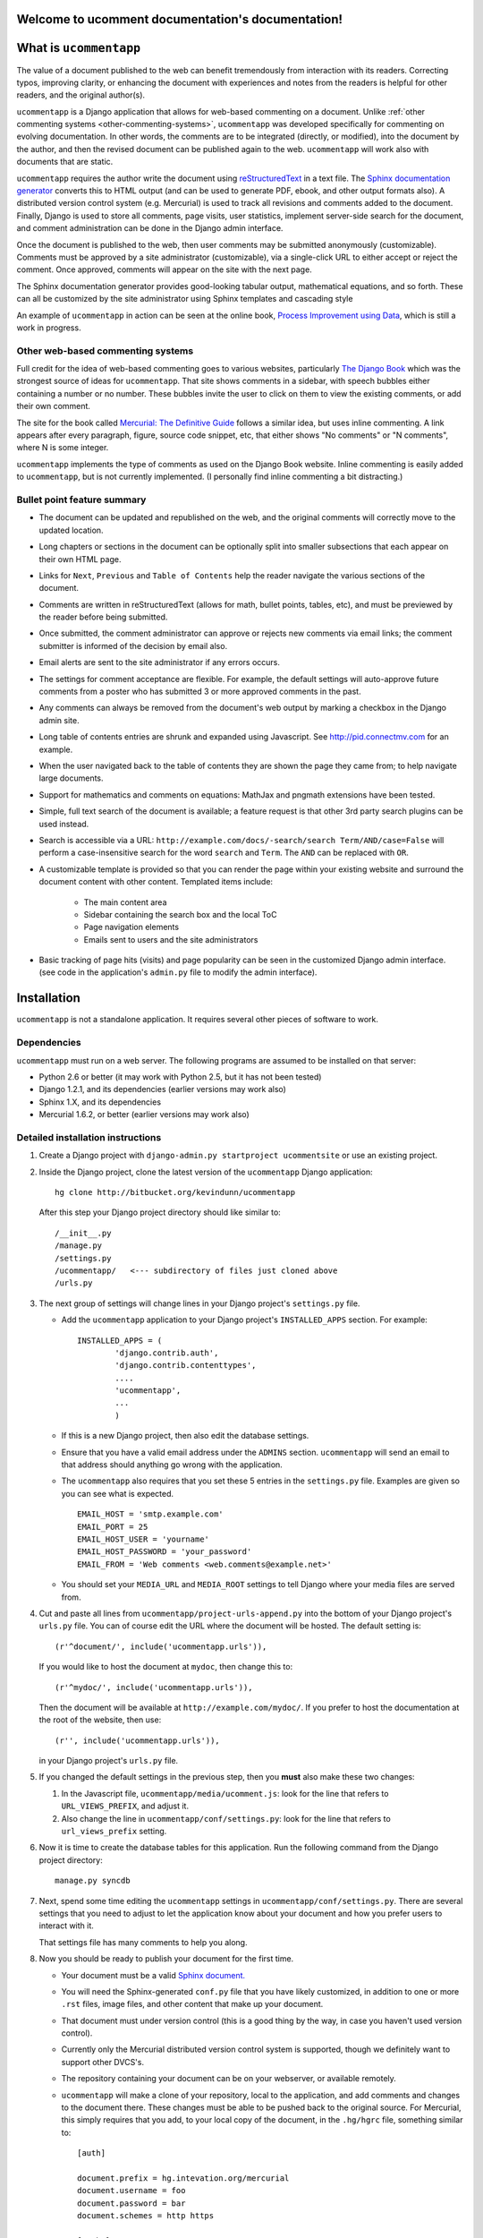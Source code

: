 Welcome to ucomment documentation's documentation!
==================================================

.. |ucomment| replace:: ``ucommentapp``

What is |ucomment|
====================

The value of a document published to the web can benefit tremendously from interaction with its readers.  Correcting typos, improving clarity, or enhancing the document with experiences and notes from the readers is helpful for other readers, and the original author(s).

|ucomment| is a Django application that allows for web-based commenting on a document. Unlike :ref:`other commenting systems <other-commenting-systems>`, |ucomment| was developed specifically for commenting on evolving documentation.  In other words, the comments are to be integrated (directly, or modified), into the document by the author, and then the revised document can be published again to the web. |ucomment| will work also with documents that are static.

|ucomment| requires the author write the document using `reStructuredText <http://en.wikipedia.org/wiki/ReStructuredText>`_ in a text file.  The `Sphinx documentation generator <http://sphinx.pocoo.org/latest/>`_ converts this to HTML output (and can be used to generate PDF, ebook, and other output formats also).  A distributed version control system (e.g. Mercurial) is used to track all revisions and comments added to the document.  Finally, Django is used to store all comments, page visits, user statistics, implement server-side search for the document, and comment administration can be done in the Django admin interface.

Once the document is published to the web, then user comments may be submitted anonymously (customizable).  Comments must be approved by a site administrator (customizable), via a single-click URL to either accept or reject the comment.  Once approved, comments will appear on the site with the next page.

The Sphinx documentation generator provides good-looking tabular output, mathematical equations, and so forth.  These can all be customized by the site administrator using Sphinx templates and cascading style 

An example of |ucomment| in action can be seen at the online book, `Process Improvement using Data <http://pid.connectmv.com>`_, which is still a work in progress.

.. _other-commenting-systems:

Other web-based commenting systems
------------------------------------

Full credit for the idea of web-based commenting goes to various websites, particularly `The Django Book <http://djangobook.com/>`_ which was the strongest source of ideas for |ucomment|. That site shows comments in a sidebar, with speech bubbles either containing a number or no number.  These bubbles invite the user to click on them to view the existing comments, or add their own comment.

The site for the book called `Mercurial: The Definitive Guide <http://hgbook.red-bean.com>`_ follows a similar idea, but uses inline commenting.  A link appears after every paragraph, figure, source code snippet, etc, that either shows "No comments" or "N comments", where N is some integer.  

|ucomment| implements the type of comments as used on the Django Book website.  Inline commenting is easily added to |ucomment|, but is not currently implemented.  (I personally find inline commenting a bit distracting.)

Bullet point feature summary
-------------------------------

* The document can be updated and republished on the web, and the original comments will correctly move to the updated location.
* Long chapters or sections in the document can be optionally split into smaller subsections that each appear on their own HTML page.  
* Links for ``Next``, ``Previous`` and ``Table of Contents`` help the reader navigate the various sections of the document.
* Comments are written in reStructuredText (allows for math, bullet points, tables, etc), and must be previewed by the reader before being submitted.
* Once submitted, the comment administrator can approve or rejects new comments via email links; the comment submitter is informed of the decision by email also.
* Email alerts are sent to the site administrator if any errors occurs.
* The settings for comment acceptance are flexible.  For example, the default settings will auto-approve future comments from a  poster who has submitted 3 or more approved comments in the past.
* Any comments can always be removed from the document's web output by marking a checkbox in the Django admin site.
* Long table of contents entries are shrunk and expanded using Javascript.  See http://pid.connectmv.com for an example.
* When the user navigated back to the table of contents they are shown the page they came from; to help navigate large documents.
* Support for  mathematics and comments on equations: MathJax and pngmath extensions have been tested.
* Simple, full text search of the document is available; a feature request is that other 3rd party search plugins can be used instead. 
* Search is accessible via a URL: ``http://example.com/docs/-search/search Term/AND/case=False`` will perform a case-insensitive search for the word ``search`` and ``Term``.  The ``AND`` can be replaced with ``OR``.
* A customizable template is provided so that you can render the page within your existing website and surround the document content with other content. Templated items include:

	* The main content area
	* Sidebar containing the search box and the local ToC
	* Page navigation elements
	* Emails sent to users and the site administrators

* Basic tracking of page hits (visits) and page popularity can be seen in the customized Django admin interface. (see code in the application's ``admin.py`` file to modify the admin interface).

Installation
============

|ucomment| is not a standalone application.  It requires several other pieces of software to work.

Dependencies
------------

|ucomment| must run on a web server.  The following programs are assumed to be installed on that server:

* Python 2.6 or better (it may work with Python 2.5, but it has not been tested)
* Django 1.2.1, and its dependencies (earlier versions may work also)
* Sphinx 1.X, and its dependencies
* Mercurial 1.6.2, or better (earlier versions may work also)

Detailed installation instructions
-----------------------------------

#.	Create a Django project with ``django-admin.py startproject ucommentsite``
	or use an existing project.	

#.	Inside the Django project, clone the latest version of the |ucomment| 
	Django application:
	
	::
	
		hg clone http://bitbucket.org/kevindunn/ucommentapp
		
	After this step your Django project directory should like similar to:
	
	::
	
		/__init__.py
		/manage.py
		/settings.py
		/ucommentapp/   <--- subdirectory of files just cloned above
		/urls.py

#.	The next group of settings will change lines in your Django project's
	``settings.py`` file.

	*	Add the |ucomment| application to your Django project's 
		``INSTALLED_APPS`` section. For example:			
		::

			INSTALLED_APPS = (
				'django.contrib.auth',
				'django.contrib.contenttypes',
				....
				'ucommentapp',
				...
				)

	*	If this is a new Django project, then also edit the database settings.

	*	Ensure that you have a valid email address under the ``ADMINS`` 
		section.  |ucomment| will send an email to that address should 
		anything go wrong with the application.

	*	The |ucomment| also requires that you set these 5 entries in the 
		``settings.py`` file.  Examples are given so you can see what 
		is expected.
		
		::

			EMAIL_HOST = 'smtp.example.com'
			EMAIL_PORT = 25
			EMAIL_HOST_USER = 'yourname'
			EMAIL_HOST_PASSWORD = 'your_password'
			EMAIL_FROM = 'Web comments <web.comments@example.net>'

	*	You should set your ``MEDIA_URL`` and ``MEDIA_ROOT`` settings to tell
		Django where your media files are served from.
	
#.	Cut and paste all lines from ``ucommentapp/project-urls-append.py`` into the 
 	bottom of your Django project's ``urls.py`` file.  You can of course edit
 	the URL where the document will be hosted.  The default setting is:

	::
	
		(r'^document/', include('ucommentapp.urls')),
		
	If you would like to host the document at ``mydoc``, then change this to:
	
	::
	
		(r'^mydoc/', include('ucommentapp.urls')),
		
	Then the document will be available at ``http://example.com/mydoc/``. If
	you prefer to host the documentation at the root of the website, then use:
	
	::
	
		(r'', include('ucommentapp.urls')),
	
	in your Django project's ``urls.py`` file.

#.	If you changed the default settings in the previous step, then you **must**
 	also make these two changes:

	#.	In the Javascript  file, ``ucommentapp/media/ucomment.js``: look for 
		the line that refers to ``URL_VIEWS_PREFIX``, and adjust it.
	
	#.	Also change the line in ``ucommentapp/conf/settings.py``: look for 
		the line that refers to ``url_views_prefix`` setting.
	
#.	Now it is time to create the database tables for this application.  Run the
	following command from the Django project directory:
	
	::
	
		manage.py syncdb
		
		
#.	Next, spend some time editing the |ucomment| settings in
	``ucommentapp/conf/settings.py``. There are several settings that you
	need to adjust to let the application know about your document and how
	you prefer users to interact with it.
	
	That settings file has many comments to help you along.
	
#.	Now you should be ready to publish your document for the first time.

	*	Your document must be a valid `Sphinx document. 
		<http://sphinx.pocoo.org>`_
		
	*	You will need the Sphinx-generated ``conf.py`` file that you 
		have likely customized, in addition to one or more ``.rst``
		files, image files, and other content that make up your 
		document.
		
	*	That document must under version control (this is a good thing
		by the way, in case you haven't used version control).  
		
	*	Currently only the Mercurial distributed version control system
		is supported, though we definitely want to support other DVCS's.
	
	*	The repository containing your document can be on your webserver,
		or available remotely.
		
	*	|ucomment| will make a clone of your repository, local to the 
		application, and add comments and changes to the document there.
		These changes must be able to be pushed back to the original
		source.  For Mercurial, this simply requires that you add,
		to your local copy of the document, in the ``.hg/hgrc`` file, 
		something similar to:
				
		::
		
			[auth]
		
			document.prefix = hg.intevation.org/mercurial
			document.username = foo
			document.password = bar
			document.schemes = http https
			
			[paths]		
			
			default = ......
			
		For more details see `the Mercurial website 
		<http://www.selenic.com/mercurial/hgrc.5.html#auth>`_.
			
	*	You will need to adjust your ``conf.py`` file to add the
		Sphinx extension provided by |ucomment|.  Add the following
		lines:
		
		::
		
			# ucomment extension
			sys.path.append(os.path.abspath(os.getcwd()))
			extensions.append('ucomment-extension')
			html_translator_class = 'ucomment-extension.ucomment_html_translator'

			# Point to your Django application, which contains all 
			# the other settings required.
			ucomment = {}
			ucomment['django_application_path'] = '/path/to/Django/project/ucommentapp'
			
		The last line points to your installation of |ucomment|, set in step 2
		above.  Once it knows this location, it will be able to use all other
		settings you specified earlier in your ``ucommentapp/conf/settings.py``
		file.

#.	To publish your document, start your Django server, or, if you are in 
	development mode: run the built-in Django development server:
	
	::
	
		manage.py runserver

#.	Visit the publish/update page for this application. The link is
	``http://example.com/document/_admin``, replacing the ``document``
	part if you adjusted settings in step 5 above.

	Click on the link to publish/update the document.  This step calls
	Sphinx, which should be installed on your webserver, to convert
	the RST source files to HTML.
	
	That HTML is added to the Django database, and served to the
	website visitors from Django.

#.	Typically the root page for the document will be at
	``http://example.com/document/contents``

	unless you used a different setting for ``master_doc`` in 
	your document's ``conf.py`` file.

#.	If you HTML looks "ugly", it is because we haven't yet added the CSS
 	and Javascript styling elements. Copy, or symlink, these files to 
	the ``MEDIA_ROOT`` directory you specified in your Django 
	``settings.py`` file.

	::
	
		ucommentapp/media/ucomment.js
		ucommentapp/media/ucomment.css
		ucommentapp/media/*.png

	Feel free to adjust any of the settings in the CSS or Javascript
	files to match your sites' appearance.
	
#.	Now your web visitors should be able to view your document, and 
	comment on any paragraph, figure, source code, tables, in other 
	words, every node in your document is commentable.
	
Some extra steps
----------------

Currently, there are a few extra steps you must take to get accurate 
comments in your document related to source code listing, mathematical
equations and tables.  If your document does not include these,
then you may skip this step.

**Note**: a request has been made to the Sphinx mailing list to have 
these changes made to the Sphinx source code.  For now though you 
must make them manually.


*	``sphinx/directives/code.py``, around line 64, add the line with 
	the ``+`` symbol:

	::

		         literal = nodes.literal_block(code, code)
		         literal['language'] = self.arguments[0]
		         literal['linenos'] = 'linenos' in self.options
		+        literal.line = self.lineno
		         return [literal]



*	``sphinx/directives/code.py``, around line 169, add the line with 
	the ``+`` symbol:
	
	::
	
				retnode = nodes.literal_block(text, text, source=filename)
		        retnode.line = 1
		+       retnode.attributes['line_number'] = self.lineno
		        if self.options.get('language', ''):
		            retnode['language'] = self.options['language']
		        if 'linenos' in self.options:
		            retnode['linenos'] = True
		        env.note_dependency(rel_filename)

*	``sphinx/directives/other.py``, around line 239 add the line with 
	the ``+`` symbol:
	
	::

		     def run(self):
		         node = addnodes.tabular_col_spec()
		         node['spec'] = self.arguments[0]
		+        node.line = self.lineno
		         return [node]
		
*	``sphinx/ext/mathbase.py``, around line 73, add the 2 lines marked with
	the ``+`` symbol:

	::

				ret = [node]
		        if node['label']:
		            tnode = nodes.target('', '', ids=['equation-' + node['label']])
		            self.state.document.note_explicit_target(tnode)
		            ret.insert(0, tnode)
		+		node.line = self.lineno
		+		node.source = self.src
		        return ret
	        

How the comment system works
============================

.. note::

	It is highly recommended that you use the built-in Django admin interface
	to view and understand how |ucomment| works.  You can see all comments, 
	document pages, people making the comments, etc.

	You will need to edit your Django PROJECT's ``urls.py`` and ``settings.py``
	files to enable the admin interface.


Future features
===============

* Mostly implemented already: Update a published document using the exiting pickle files (i.e. faster republishing)
* Ability for reader to add notes to the document and resume adding/editing the notes when returning.
* Allow for 3rd party search tools to be used instead of the built-in simple search: e.g. http://haystacksearch.org/, or Whoosh.
* Add support for other distributed revision control systems (currently only Mercurial is supported).
* Real-time preview of comments while the user is typing (via AJAX).  E.g. see the mathoverflow.net site.
* Comment administration interface where the comment admin can approve/reject accumulated comments in one go
* Add a Sphinx extension to enable a directive that generates Beamer slides inline in the RST.
* DVCS wrappers for SVN, Bazaar and Git to be added.
* Add inline comments as an option.

